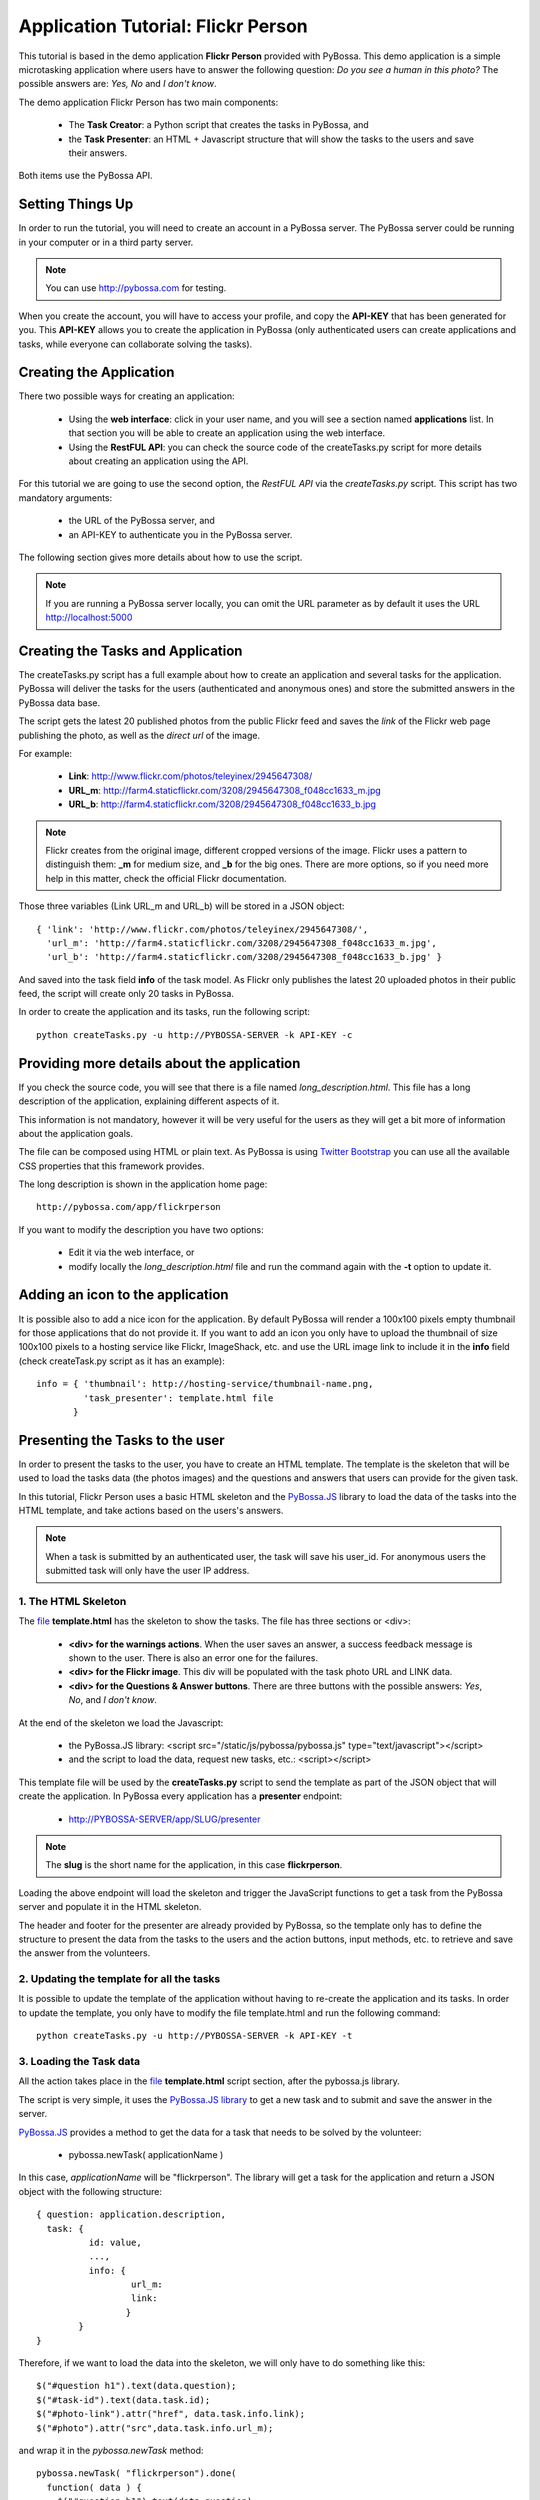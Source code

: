 ===================================
Application Tutorial: Flickr Person
===================================

This tutorial is based in the demo application **Flickr Person** provided with
PyBossa. This demo application is a simple microtasking application where users have to
answer the following question: *Do you see a human in this photo?* The possible
answers are: *Yes, No* and *I don't know*.

The demo application Flickr Person has two main components:

  * The **Task Creator**: a Python script that creates the tasks in PyBossa, and
  * the **Task Presenter**: an HTML + Javascript structure that will show the tasks 
    to the users and save their answers.

Both items use the PyBossa API.

Setting Things Up
=================

In order to run the tutorial, you will need to create an account in a PyBossa
server. The PyBossa server could be running in your computer or in a third party
server.

.. note::

   You can use http://pybossa.com for testing. 

When you create the account, you will have to access your profile, and copy the
**API-KEY** that has been generated for you. This **API-KEY** allows you to create the
application in PyBossa (only authenticated users can create applications and
tasks, while everyone can collaborate solving the tasks).

Creating the Application
========================

There two possible ways for creating an application:

  * Using the **web interface**: click in your user name, and you will
    see a section named **applications** list. In that section you will be able
    to create an application using the web interface.
  * Using the **RestFUL API**: you can check the source code of the
    createTasks.py script for more details about creating an application using
    the API.

For this tutorial we are going to use the second option, the *RestFUL API* via
the *createTasks.py* script. This script has two mandatory arguments:

    * the URL of the PyBossa server, and 
    * an API-KEY to authenticate you in the PyBossa server. 

The following section gives more details about how to use the script.

.. note::
    If you are running a PyBossa server locally, you can omit the URL parameter
    as by default it uses the URL http://localhost:5000

Creating the Tasks and Application
==================================

The createTasks.py script has a full example about how to create
an application and several tasks for the application. PyBossa will deliver the
tasks for the users (authenticated and anonymous ones) and store the submitted
answers in the PyBossa data base.

The script gets the latest 20 published photos from the public Flickr feed and
saves the *link* of the Flickr web page publishing the photo, as well as the 
*direct url* of the image.

For example:

  * **Link**: http://www.flickr.com/photos/teleyinex/2945647308/
  * **URL_m**: http://farm4.staticflickr.com/3208/2945647308_f048cc1633_m.jpg
  * **URL_b**: http://farm4.staticflickr.com/3208/2945647308_f048cc1633_b.jpg

.. note::

    Flickr creates from the original image, different cropped versions of the
    image. Flickr uses a pattern to distinguish them: **_m** for medium size,
    and **_b** for the big ones. There are more options, so if you need more
    help in this matter, check the official Flickr documentation.

Those three variables (Link URL_m and URL_b) will be stored in a JSON object::

  { 'link': 'http://www.flickr.com/photos/teleyinex/2945647308/',
    'url_m': 'http://farm4.staticflickr.com/3208/2945647308_f048cc1633_m.jpg', 
    'url_b': 'http://farm4.staticflickr.com/3208/2945647308_f048cc1633_b.jpg' }

And saved into the task field **info** of the task model. As Flickr only
publishes the latest 20 uploaded photos in their public feed, the script will
create only 20 tasks in PyBossa.

In order to create the application and its tasks, run the following script::

  python createTasks.py -u http://PYBOSSA-SERVER -k API-KEY -c

Providing more details about the application
============================================

If you check the source code, you will see that there is a file named
*long_description.html*. This file has a long description of the application,
explaining different aspects of it.

This information is not mandatory, however it will be very useful for the users
as they will get a bit more of information about the application goals.

The file can be composed using HTML or plain text. As PyBossa is using `Twitter
Bootstrap <http://twitter.github.com/bootstrap/>`_ you can use all the available 
CSS properties that this framework provides.

The long description is shown in the application home page::

 http://pybossa.com/app/flickrperson

If you want to modify the description you have two options:

 * Edit it via the web interface, or
 * modify locally the *long_description.html* file and run the command again
   with the **-t** option to update it.


Adding an icon to the application
=================================

It is possible also to add a nice icon for the application. By default PyBossa
will render a 100x100 pixels empty thumbnail for those applications that do not
provide it. If you want to add an icon you only have to upload the thumbnail of
size 100x100 pixels to a hosting service like Flickr, ImageShack, etc. and use
the URL image link to include it in the **info** field (check createTask.py
script as it has an example)::

  info = { 'thumbnail': http://hosting-service/thumbnail-name.png,
           'task_presenter': template.html file
         }

Presenting the Tasks to the user
================================

In order to present the tasks to the user, you have to create an HTML template.
The template is the skeleton that will be used to load the tasks data (the photos
images) and the questions and answers that users can provide for the given
task.

In this tutorial, Flickr Person uses a basic HTML skeleton and the `PyBossa.JS
<http://pybossajs.rtfd.org>`_ library to load the data of the tasks into the 
HTML template, and take actions based on the users's answers.

.. note::
  When a task is submitted by an authenticated user, the task will save his
  user_id. For anonymous users the submitted task will only have the user IP
  address.

1. The HTML Skeleton
--------------------

The file_ **template.html** has the skeleton to show the tasks. The file has three 
sections or <div>:

  * **<div> for the warnings actions**. When the user saves an answer, a success
    feedback message is shown to the user. There is also an error one for
    the failures.
  * **<div> for the Flickr image**. This div will be populated with the task
    photo URL and LINK data.
  * **<div> for the Questions & Answer buttons**. There are three buttons with the 
    possible answers: *Yes*, *No*, and *I don't know*.

At the end of the skeleton we load the Javascript: 

 * the PyBossa.JS library: <script src="/static/js/pybossa/pybossa.js" type="text/javascript"></script>
 * and the script to load the data, request new tasks, etc.: <script></script>

.. _file: https://github.com/PyBossa/app-flickrperson/blob/master/app-flickrperson/template.html

This template file will be used by the **createTasks.py** script to send the
template as part of the JSON object that will create the application. In PyBossa
every application has a **presenter** endpoint:

 * http://PYBOSSA-SERVER/app/SLUG/presenter

.. note::
   The **slug** is the short name for the application, in this case **flickrperson**. 

Loading the above endpoint will load the skeleton and trigger the JavaScript 
functions to get a task from the PyBossa server and populate it in the HTML
skeleton.

The header and footer for the presenter are already provided by PyBossa, so the 
template only has to define the structure to present the data from the tasks to the
users and the action buttons, input methods, etc. to retrieve and save the 
answer from the volunteers.

2. Updating the template for all the tasks
------------------------------------------

It is possible to update the template of the application without
having to re-create the application and its tasks. In order to update the
template, you only have to modify the file template.html and run the following
command::

  python createTasks.py -u http://PYBOSSA-SERVER -k API-KEY -t

3. Loading the Task data
------------------------

All the action takes place in the file_
**template.html** script section, after the pybossa.js library.

The script is very simple, it uses the  `PyBossa.JS library
<http://pybossajs.rtfd.org>`_ to get a new task and
to submit and save the answer in the server.

`PyBossa.JS <http://pybossajs.rtfd.org>`_ provides a method to get the data 
for a task that needs to be solved by the volunteer:

  * pybossa.newTask( applicationName )

In this case, *applicationName* will be "flickrperson". The library will get
a task for the application and return a JSON object with the following
structure::

  { question: application.description,
    task: { 
            id: value,
            ...,
            info: { 
                    url_m: 
                    link:
                   } 
          } 
  }

Therefore, if we want to load the data into the skeleton, we will only have to
do something like this::

  $("#question h1").text(data.question);
  $("#task-id").text(data.task.id);
  $("#photo-link").attr("href", data.task.info.link);
  $("#photo").attr("src",data.task.info.url_m);

and wrap it in the *pybossa.newTask* method::

  pybossa.newTask( "flickrperson").done(
    function( data ) {
      $("#question h1").text(data.question);
      $("#task-id").text(data.task.id);
      $("#photo-link").attr("href", data.task.info.link);
      $("#photo").attr("src",data.task.info.url_m);
    };
  );

Every time that we want to load a new task, we will have to call the above
function, so it will be better if we create a specific function for this
purpose (check the *loadData* function in the script).

At some point the user will not receive more tasks for the application, so it
will be really helpful for the user to flash a message giving thanks to the
user. In the warnings section, we have a specific div to show the finish
message to the user, saying thank you to the user and inviting him to help in
other applications. As the skeleton is no longer useful, there is no more
images that will be loaded for this user, it should be hidden.Thus, in the
**loadData** function we could run the following test to see if we have to load
the image, or pop-up the finish message::

  if ( !$.isEmptyObject(data.task) ) {
     spinnerStart();
     $("#question h2").text(data.question);
     $("#task-id").text(data.task.id);
     $("#photo-link").attr("href", data.task.info.link);
     $("#photo").attr("src",data.task.info.url_m);
  }
  else {
     $(".skeleton").hide();
     $("#finish").fadeIn();
  }

Once the data have been loaded, it is time to bind the buttons *onclick*
events to functions that will save the answer from the user in the data base.

4. Saving the answer
--------------------

Once the task has been presented, the users can click on the answer buttons:
**Yes**, **No** or **I don't know**.

*Yes* and *No* save the answer in the DB (check **/api/taskrun**) with information 
about the task and the answer, while the button *I don't know* simply loads another 
task as sometimes the image is not available (the Flickr user has delete it) or it 
is not clear if there is a human or not in the image (you only see one hand and 
nothing else).

In order to submit and save the answer from the user, we will use again the `PyBossa.JS 
library <http://pybossajs.rtfd.org>`_. In this case::

  pybossa.saveTask( taskid, answer )

The *pybossa.saveTask* method saves an answer for a given task. In the
previous section we saved in the DOM the *task-id* that we have loaded, so we can
retrieve this value and use it for saving the volunteer's answer (it can be
also saved in a variable if you want).

The method allows us to give a successful pop-up feedback for the user, so we
will use the following structure to warn the user and tell him that his answer
has been saved and then load a new Task::

  pybossa.saveTask( taskid, answer ).done(
    function( data ) {
        // Show the feedback div
        $("#success").fadeIn(); 
        // Fade out the pop-up after a 1000 miliseconds
        setTimeout(function() { $("#success").fadeOut() }, 1000);
        // Finally, load a new task
        pybossa.newTask("flickrperson").done( function( data ){ loadData( data ) });
    };
  );

Now we only have to bind the action of the *Yes*, *No* and *I don't know* buttons to call the above
snippet. In order to bind it, we will use the *onclick event* to call a new and
simple function for both buttons::

  <button class="btn btn-success" onclick="submitTask('Yes')">Yes</button>
  <button class="btn btn-info" onclick="submitTask('No')">No</button>
  <button class="btn" onclick="submitTask('DontKnow')">I don't know</button>

The function *submitTask* will get the *task-id* from the DOM, and the answer is
the string 'Yes' or 'No' depending on which button the user has clicked. The
only missing button is the "I don't know" which will use the same event,
*onclick*, to request a new task using the *pybossa.newTask* function::

 <button class="btn" onclick="pybossa.newTask('flickrperson').done( function( data ) { loadData( data ) });">I don't know</button>

For more details about the code, please, check the `template file
<https://github.com/PyBossa/app-flickrperson/blob/master/app-flickrperson/template.html>`_.

4. Test the task presenter
--------------------------

In order to test the application task presenter, go to the following URL:

 * http://PYBOSSA-SERVER/app/SLUG/presenter

The presenter will load one task, and you will be able to submit and save one
answer for the current task.

5. Check the results
--------------------

In order to see the answers from the volunteers, you can open in your web
browser the file **results.html**. The web page should show a chart pie with
answers from the server http://pybossa.com but you can modify the file
**results.js** to poll your own server data.
¬                                                                                    
The results page shows the number of answers from the volunteers for a given
task (the related photo will be shown), making easy to compare the results
submitted by the volunteers.

The results page is created using the `D3.JS library <http://d3js.org>`_.
